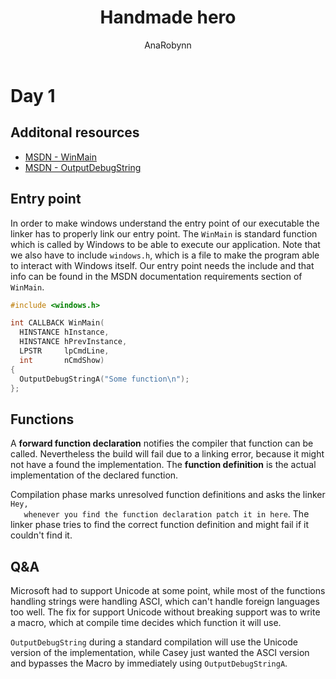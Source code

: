 #+TITLE: Handmade hero
#+AUTHOR: AnaRobynn
#+FILETAGS: :c:handmade:
#+STARTUP: hideblocks

* Day 1
** Additonal resources
   - [[https://msdn.microsoft.com/en-us/library/windows/desktop/ms633559(v=vs.85).aspx][MSDN - WinMain]]
   - [[https://msdn.microsoft.com/en-us/library/windows/desktop/aa363362(v=vs.85).aspx][MSDN - OutputDebugString]]

** Entry point
   In order to make windows understand the entry point of our executable the linker has to
   properly link our entry point. The ~WinMain~ is standard function which is called by
   Windows to be able to execute our application. Note that we also have to include
   ~windows.h~, which is a file to make the program able to interact with Windows itself.
   Our entry point needs the include and that info can be found in the MSDN documentation
   requirements section of ~WinMain~.

   #+BEGIN_SRC c
     #include <windows.h>

     int CALLBACK WinMain(
       HINSTANCE hInstance,
       HINSTANCE hPrevInstance,
       LPSTR     lpCmdLine,
       int       nCmdShow)
     {
       OutputDebugStringA("Some function\n");
     };
   #+END_SRC

** Functions
   A *forward function declaration* notifies the compiler that function can be called.
   Nevertheless the build will fail due to a linking error, because it might not have a
   found the implementation. The *function definition* is the actual implementation of the
   declared function.

   Compilation phase marks unresolved function definitions and asks the linker =Hey,
   whenever you find the function declaration patch it in here=. The linker phase tries to
   find the correct function definition and might fail if it couldn't find it.

** Q&A
   Microsoft had to support Unicode at some point, while most of the functions handling
   strings were handling ASCI, which can't handle foreign languages too well. The fix for
   support Unicode without breaking support was to write a macro, which at compile time
   decides which function it will use.

   ~OutputDebugString~ during a standard compilation will use the Unicode version of the
   implementation, while Casey just wanted the ASCI version and bypasses the Macro by
   immediately using ~OutputDebugStringA~.
